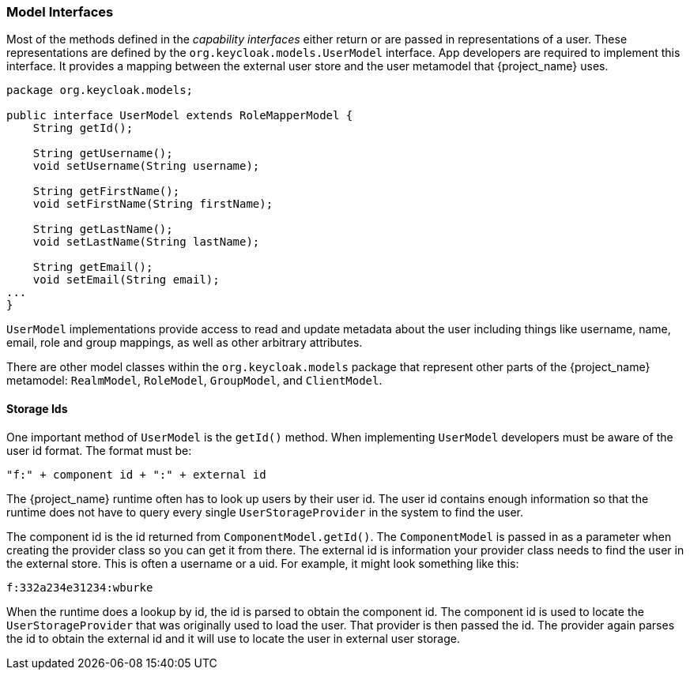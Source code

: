 
=== Model Interfaces

Most of the methods defined in the _capability_ _interfaces_ either return or are passed in representations of a user. These representations are defined by the `org.keycloak.models.UserModel` interface. App developers are required to implement this interface. It provides a mapping between the external user store and the user metamodel that {project_name} uses.

[source,java]
----
package org.keycloak.models;

public interface UserModel extends RoleMapperModel {
    String getId();

    String getUsername();
    void setUsername(String username);

    String getFirstName();
    void setFirstName(String firstName);

    String getLastName();
    void setLastName(String lastName);

    String getEmail();
    void setEmail(String email);
...
}
----

`UserModel` implementations provide access to read and update metadata about the user including things like username, name, email, role and group mappings, as well as other arbitrary attributes.

There are other model classes within the `org.keycloak.models` package that represent other parts of the {project_name} metamodel: `RealmModel`, `RoleModel`, `GroupModel`, and `ClientModel`.

==== Storage Ids

One important method of `UserModel` is the `getId()` method. When implementing `UserModel` developers must be aware of the user id format. The format must be:

----
"f:" + component id + ":" + external id
----

The {project_name} runtime often has to look up users by their user id. The user id contains enough information so that the runtime does not have to query every single `UserStorageProvider` in the system to find the user.

The component id is the id returned from `ComponentModel.getId()`. The `ComponentModel` is passed in as a parameter when creating the provider class so you can get it from there. The external id is information your provider class needs to find the user in the external store. This is often a username or a uid. For example, it might look something like this:

----
f:332a234e31234:wburke
----

When the runtime does a lookup by id, the id is parsed to obtain the component id. The component id is used to locate the `UserStorageProvider` that was originally used to load the user. That provider is then passed the id. The provider again parses the id to obtain the external id and it will use to locate the user in external user storage.

